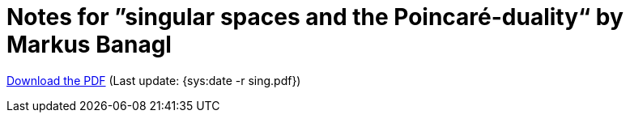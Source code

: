 Notes for ”singular spaces and the Poincaré-duality“ by Markus Banagl
=====================================================================

http://studium.merovius.de/sing.pdf[Download the PDF] (Last update: {sys:date -r sing.pdf})
